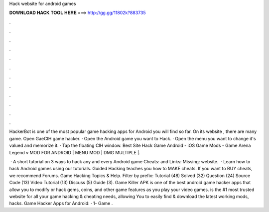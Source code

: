 Hack website for android games



𝐃𝐎𝐖𝐍𝐋𝐎𝐀𝐃 𝐇𝐀𝐂𝐊 𝐓𝐎𝐎𝐋 𝐇𝐄𝐑𝐄 ===> http://gg.gg/11802k?883735



.



.



.



.



.



.



.



.



.



.



.



.

HackerBot is one of the most popular game hacking apps for Android you will find so far. On its website , there are many game. Open GaeCIH game hacker. · Open the Android game you want to Hack. · Open the menu you want to change it's valued and memorize it. · Tap the floating CIH window. Best Site Hack Game Android - iOS Game Mods -  Game Arena Legend v MOD FOR ANDROID | MENU MOD | DMG MULTIPLE |.

 · A short tutorial on 3 ways to hack any and every Android game  Cheats:  and Links:  Missing: website.  · Learn how to hack Android games using our tutorials. Guided Hacking teaches you how to MAKE cheats. If you want to BUY cheats, we recommend  Forums. Game Hacking Topics & Help. Filter by prefix: Tutorial (48) Solved (32) Question (24) Source Code (13) Video Tutorial (13) Discuss (5) Guide (3). Game Killer APK is one of the best android game hacker apps that allow you to modify or hack gems, coins, and other game features as you play your video games.  is the #1 most trusted website for all your game hacking & cheating needs, allowing You to easily find & download the latest working mods, hacks. Game Hacker Apps for Android: · 1- Game .
